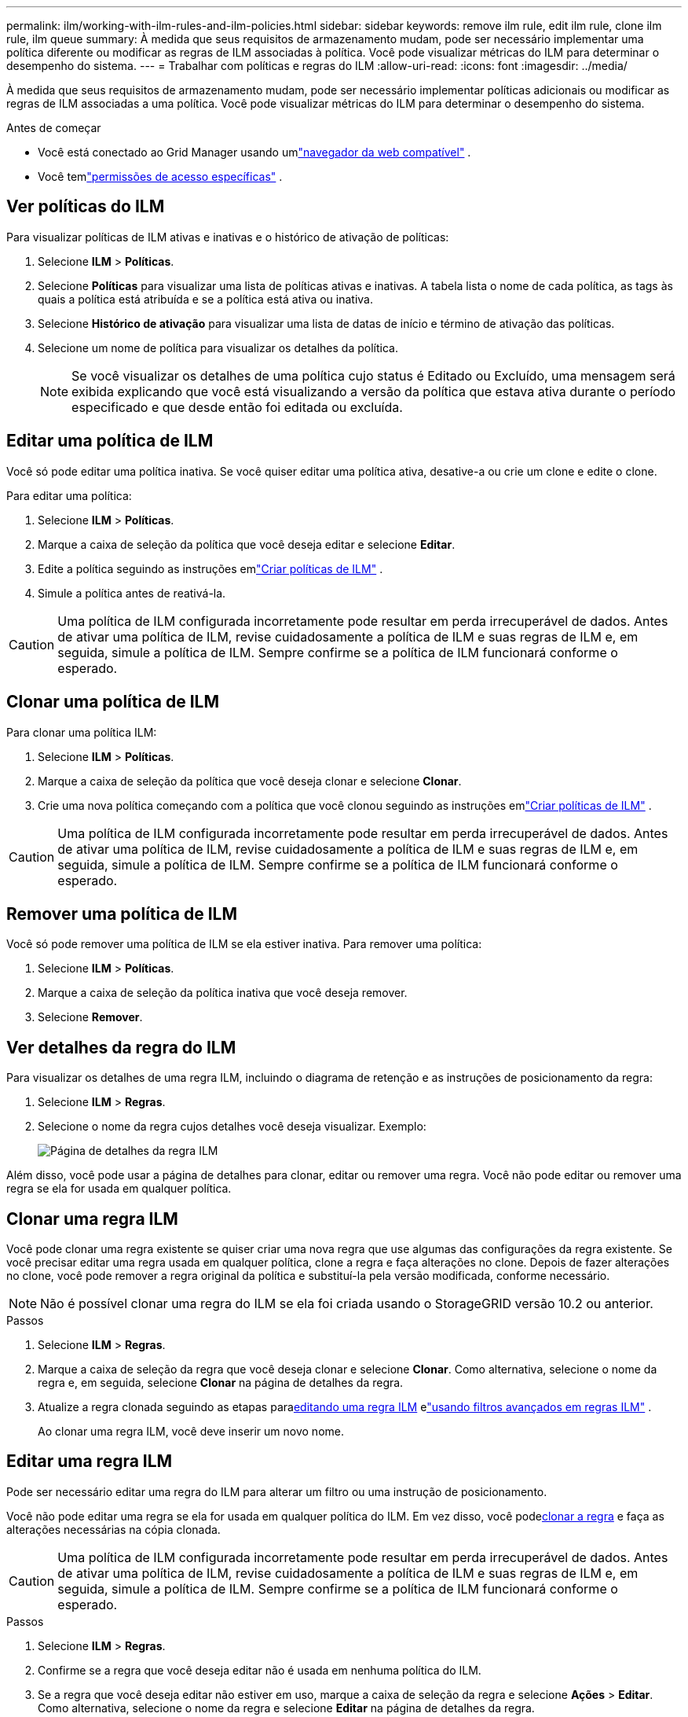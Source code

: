 ---
permalink: ilm/working-with-ilm-rules-and-ilm-policies.html 
sidebar: sidebar 
keywords: remove ilm rule, edit ilm rule, clone ilm rule, ilm queue 
summary: À medida que seus requisitos de armazenamento mudam, pode ser necessário implementar uma política diferente ou modificar as regras de ILM associadas à política.  Você pode visualizar métricas do ILM para determinar o desempenho do sistema. 
---
= Trabalhar com políticas e regras do ILM
:allow-uri-read: 
:icons: font
:imagesdir: ../media/


[role="lead"]
À medida que seus requisitos de armazenamento mudam, pode ser necessário implementar políticas adicionais ou modificar as regras de ILM associadas a uma política.  Você pode visualizar métricas do ILM para determinar o desempenho do sistema.

.Antes de começar
* Você está conectado ao Grid Manager usando umlink:../admin/web-browser-requirements.html["navegador da web compatível"] .
* Você temlink:../admin/admin-group-permissions.html["permissões de acesso específicas"] .




== Ver políticas do ILM

Para visualizar políticas de ILM ativas e inativas e o histórico de ativação de políticas:

. Selecione *ILM* > *Políticas*.
. Selecione *Políticas* para visualizar uma lista de políticas ativas e inativas.  A tabela lista o nome de cada política, as tags às quais a política está atribuída e se a política está ativa ou inativa.
. Selecione *Histórico de ativação* para visualizar uma lista de datas de início e término de ativação das políticas.
. Selecione um nome de política para visualizar os detalhes da política.
+

NOTE: Se você visualizar os detalhes de uma política cujo status é Editado ou Excluído, uma mensagem será exibida explicando que você está visualizando a versão da política que estava ativa durante o período especificado e que desde então foi editada ou excluída.





== Editar uma política de ILM

Você só pode editar uma política inativa.  Se você quiser editar uma política ativa, desative-a ou crie um clone e edite o clone.

Para editar uma política:

. Selecione *ILM* > *Políticas*.
. Marque a caixa de seleção da política que você deseja editar e selecione *Editar*.
. Edite a política seguindo as instruções emlink:creating-ilm-policy.html["Criar políticas de ILM"] .
. Simule a política antes de reativá-la.



CAUTION: Uma política de ILM configurada incorretamente pode resultar em perda irrecuperável de dados.  Antes de ativar uma política de ILM, revise cuidadosamente a política de ILM e suas regras de ILM e, em seguida, simule a política de ILM.  Sempre confirme se a política de ILM funcionará conforme o esperado.



== Clonar uma política de ILM

Para clonar uma política ILM:

. Selecione *ILM* > *Políticas*.
. Marque a caixa de seleção da política que você deseja clonar e selecione *Clonar*.
. Crie uma nova política começando com a política que você clonou seguindo as instruções emlink:creating-ilm-policy.html["Criar políticas de ILM"] .



CAUTION: Uma política de ILM configurada incorretamente pode resultar em perda irrecuperável de dados.  Antes de ativar uma política de ILM, revise cuidadosamente a política de ILM e suas regras de ILM e, em seguida, simule a política de ILM.  Sempre confirme se a política de ILM funcionará conforme o esperado.



== Remover uma política de ILM

Você só pode remover uma política de ILM se ela estiver inativa.  Para remover uma política:

. Selecione *ILM* > *Políticas*.
. Marque a caixa de seleção da política inativa que você deseja remover.
. Selecione *Remover*.




== Ver detalhes da regra do ILM

Para visualizar os detalhes de uma regra ILM, incluindo o diagrama de retenção e as instruções de posicionamento da regra:

. Selecione *ILM* > *Regras*.
. Selecione o nome da regra cujos detalhes você deseja visualizar. Exemplo:
+
image::../media/ilm_rule_details_page.png[Página de detalhes da regra ILM]



Além disso, você pode usar a página de detalhes para clonar, editar ou remover uma regra.  Você não pode editar ou remover uma regra se ela for usada em qualquer política.



== Clonar uma regra ILM

Você pode clonar uma regra existente se quiser criar uma nova regra que use algumas das configurações da regra existente.  Se você precisar editar uma regra usada em qualquer política, clone a regra e faça alterações no clone.  Depois de fazer alterações no clone, você pode remover a regra original da política e substituí-la pela versão modificada, conforme necessário.


NOTE: Não é possível clonar uma regra do ILM se ela foi criada usando o StorageGRID versão 10.2 ou anterior.

.Passos
. Selecione *ILM* > *Regras*.
. Marque a caixa de seleção da regra que você deseja clonar e selecione *Clonar*.  Como alternativa, selecione o nome da regra e, em seguida, selecione *Clonar* na página de detalhes da regra.
. Atualize a regra clonada seguindo as etapas para<<Editar uma regra ILM,editando uma regra ILM>> elink:create-ilm-rule-enter-details.html#use-advanced-filters-in-ilm-rules["usando filtros avançados em regras ILM"] .
+
Ao clonar uma regra ILM, você deve inserir um novo nome.





== Editar uma regra ILM

Pode ser necessário editar uma regra do ILM para alterar um filtro ou uma instrução de posicionamento.

Você não pode editar uma regra se ela for usada em qualquer política do ILM.  Em vez disso, você pode<<clone-ilm-rule,clonar a regra>> e faça as alterações necessárias na cópia clonada.


CAUTION: Uma política de ILM configurada incorretamente pode resultar em perda irrecuperável de dados.  Antes de ativar uma política de ILM, revise cuidadosamente a política de ILM e suas regras de ILM e, em seguida, simule a política de ILM.  Sempre confirme se a política de ILM funcionará conforme o esperado.

.Passos
. Selecione *ILM* > *Regras*.
. Confirme se a regra que você deseja editar não é usada em nenhuma política do ILM.
. Se a regra que você deseja editar não estiver em uso, marque a caixa de seleção da regra e selecione *Ações* > *Editar*.  Como alternativa, selecione o nome da regra e selecione *Editar* na página de detalhes da regra.
. Conclua as etapas do assistente Editar regra do ILM.  Conforme necessário, siga os passos paralink:create-ilm-rule-enter-details.html["criando uma regra ILM"] elink:create-ilm-rule-enter-details.html#use-advanced-filters-in-ilm-rules["usando filtros avançados em regras ILM"] .
+
Ao editar uma regra ILM, você não pode alterar seu nome.





== Remover uma regra ILM

Para manter a lista de regras atuais do ILM gerenciável, remova quaisquer regras do ILM que você provavelmente não usará.

.Passos
Para remover uma regra de ILM que está sendo usada atualmente em uma política ativa:

. Clone a política.
. Remova a regra ILM do clone da política.
. Salve, simule e ative a nova política para garantir que os objetos estejam protegidos conforme o esperado.
. Vá para as etapas para remover uma regra de ILM que está sendo usada atualmente em uma política inativa.


Para remover uma regra ILM que está sendo usada atualmente em uma política inativa:

. Selecione a política inativa.
. Remova a regra ILM da política ou<<remove-ilm-policy,remover a política>> .
. Vá para as etapas para remover uma regra do ILM que não está sendo usada no momento.


Para remover uma regra ILM que não está sendo usada no momento:

. Selecione *ILM* > *Regras*.
. Confirme se a regra que você deseja remover não é usada em nenhuma política.
. Se a regra que você deseja remover não estiver em uso, selecione a regra e selecione *Ações* > *Remover*.  Você pode selecionar várias regras e remover todas elas ao mesmo tempo.
. Selecione *Sim* para confirmar que deseja remover a regra ILM.




== Ver métricas do ILM

Você pode visualizar métricas para ILM, como o número de objetos na fila e a taxa de avaliação.  Você pode monitorar essas métricas para determinar o desempenho do sistema.  Uma fila grande ou taxa de avaliação pode indicar que o sistema não consegue acompanhar a taxa de ingestão, que a carga dos aplicativos clientes é excessiva ou que existe alguma condição anormal.

.Passos
. Selecione *Painel* > *ILM*.
+

NOTE: Como o painel pode ser personalizado, a guia ILM pode não estar disponível.

. Monitore as métricas na guia ILM.
+
Você pode selecionar o ponto de interrogaçãoimage:../media/icon_nms_question.png["ícone de ponto de interrogação"] para ver uma descrição dos itens na aba ILM.

+
image::../media/ilm_metrics_on_dashboard.png[Métricas do ILM no painel do Grid Manager]



